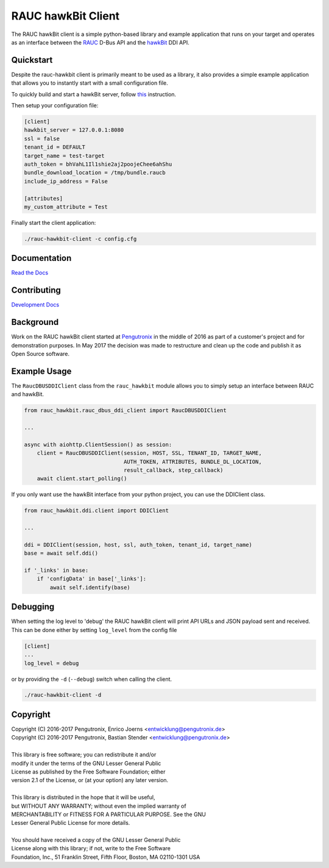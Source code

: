 RAUC hawkBit Client
===================

|license| |build-status| |coverage-status| |docs-status|

The RAUC hawkBit client is a simple python-based library and example
application that runs on your target and operates as an interface between the
`RAUC <https://github.com/rauc/rauc>`_ D-Bus API
and the `hawkBit <https://github.com/eclipse/hawkbit>`_ DDI API.

Quickstart
----------

Despite the rauc-hawkbit client is primarily meant to be used as a library,
it also provides a simple example application that allows you to instantly
start with a small configuration file.

To quickly build and start a hawkBit server, follow
`this <https://github.com/eclipse/hawkbit#build-and-start-hawkbit-update-server>`_
instruction.

Then setup your configuration file:

.. code-block:: ini

  [client]
  hawkbit_server = 127.0.0.1:8080
  ssl = false
  tenant_id = DEFAULT
  target_name = test-target
  auth_token = bhVahL1Il1shie2aj2poojeChee6ahShu
  bundle_download_location = /tmp/bundle.raucb
  include_ip_address = False

  [attributes]
  my_custom_attribute = Test

Finally start the client application:

.. code-block:: sh

  ./rauc-hawkbit-client -c config.cfg

Documentation
-------------
`Read the Docs <http://rauc-hawkbit.readthedocs.io/en/latest/>`_

Contributing
------------
`Development Docs <http://rauc-hawkbit.readthedocs.io/en/latest/contributing.html>`_

Background
----------
Work on the RAUC hawkBit client started at `Pengutronix
<http://pengutronix.de/>`_ in the middle of 2016 as part of a customer's project
and for demonstration purposes. In May 2017 the decision was made to restructure
and clean up the code and publish it as Open Source software.

Example Usage
-------------

The ``RaucDBUSDDIClient`` class from the ``rauc_hawkbit`` module allows you to
simply setup an interface between RAUC and hawkBit.

.. code-block:: python

  from rauc_hawkbit.rauc_dbus_ddi_client import RaucDBUSDDIClient

  ...

  async with aiohttp.ClientSession() as session:
      client = RaucDBUSDDIClient(session, HOST, SSL, TENANT_ID, TARGET_NAME,
                                 AUTH_TOKEN, ATTRIBUTES, BUNDLE_DL_LOCATION,
                                 result_callback, step_callback)
      await client.start_polling()

If you only want use the hawkBit interface from your python project, you can
use the DDIClient class.

.. code-block:: python

   from rauc_hawkbit.ddi.client import DDIClient

   ...

   ddi = DDIClient(session, host, ssl, auth_token, tenant_id, target_name)
   base = await self.ddi()

   if '_links' in base:
       if 'configData' in base['_links']:
           await self.identify(base)


Debugging
---------

When setting the log level to 'debug' the RAUC hawkBit client will print API
URLs and JSON payload sent and received. This can be done either by setting
``log_level`` from the config file

.. code-block:: ini

  [client]
  ...
  log_level = debug

or by providing the ``-d`` (``--debug``) switch when calling the client.

.. code-block:: sh

  ./rauc-hawkbit-client -d

Copyright
---------

| Copyright (C) 2016-2017 Pengutronix, Enrico Joerns <entwicklung@pengutronix.de>
| Copyright (C) 2016-2017 Pengutronix, Bastian Stender <entwicklung@pengutronix.de>
|
| This library is free software; you can redistribute it and/or
| modify it under the terms of the GNU Lesser General Public
| License as published by the Free Software Foundation; either
| version 2.1 of the License, or (at your option) any later version.
|
| This library is distributed in the hope that it will be useful,
| but WITHOUT ANY WARRANTY; without even the implied warranty of
| MERCHANTABILITY or FITNESS FOR A PARTICULAR PURPOSE.  See the GNU
| Lesser General Public License for more details.
|
| You should have received a copy of the GNU Lesser General Public
| License along with this library; if not, write to the Free Software
| Foundation, Inc., 51 Franklin Street, Fifth Floor, Boston, MA  02110-1301  USA

.. |license| image:: https://img.shields.io/badge/license-LGPLv2.1-blue.svg
    :alt: LGPLv2.1
    :target: https://raw.githubusercontent.com/rauc/rauc-hawkbit/master/COPYING

.. |build-status| image:: https://img.shields.io/travis/com/rauc/rauc-hawkbit/master.svg?style=flat
    :alt: build status
    :target: https://travis-ci.com/rauc/rauc-hawkbit

.. |coverage-status| image:: https://codecov.io/gh/rauc/rauc-hawkbit/branch/master/graph/badge.svg
    :alt: coverage status
    :target: https://codecov.io/gh/rauc/rauc-hawkbit

.. |docs-status| image:: https://readthedocs.org/projects/rauc-hawkbit/badge/?version=latest
    :alt: documentation status
    :target: https://rauc-hawkbit.readthedocs.io/en/latest/?badge=latest
